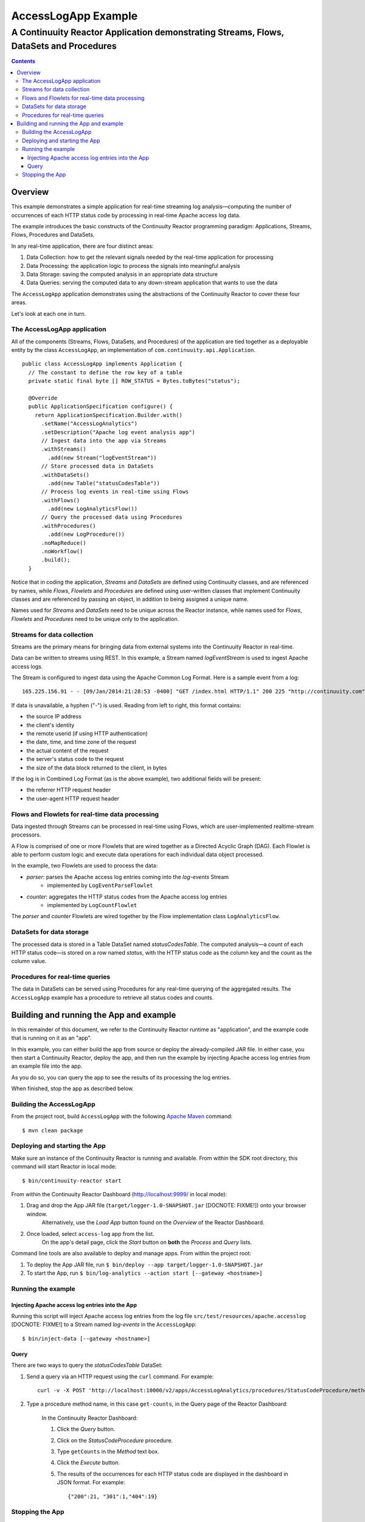 .. :Author: John Jackson
   :Description: Continuuity Reactor Apache Log Event Logger

..   :maxdepth: 2


====================================
AccessLogApp Example
====================================

----------------------------------------------------------------------------------------------
A Continuuity Reactor Application demonstrating Streams, Flows, DataSets and Procedures
----------------------------------------------------------------------------------------------

.. contents::

Overview
========
This example demonstrates a simple application for real-time streaming log analysis—computing 
the number of occurrences of each HTTP status code by processing in real-time Apache access log data. 

The example introduces the basic constructs of the Continuuity Reactor programming paradigm:
Applications, Streams, Flows, Procedures and DataSets.

In any real-time application, there are four distinct areas:

#. Data Collection: how to get the relevant signals needed by the real-time application for processing
#. Data Processing: the application logic to process the signals into meaningful analysis
#. Data Storage: saving the computed analysis in an appropriate data structure
#. Data Queries: serving the computed data to any down-stream application that wants to use the data

The ``AccessLogApp`` application demonstrates using the abstractions of the Continuuity Reactor to cover these four areas.

Let's look at each one in turn.

The AccessLogApp application
----------------------------
All of the components (Streams, Flows, DataSets, and Procedures) of the application are tied together 
as a deployable entity by the class ``AccessLogApp``,
an implementation of ``com.continuuity.api.Application``.

::

	public class AccessLogApp implements Application {
	  // The constant to define the row key of a table
	  private static final byte [] ROW_STATUS = Bytes.toBytes("status");
	
	  @Override
	  public ApplicationSpecification configure() {
	    return ApplicationSpecification.Builder.with()
	      .setName("AccessLogAnalytics")
	      .setDescription("Apache log event analysis app")
	      // Ingest data into the app via Streams
	      .withStreams()
	        .add(new Stream("logEventStream"))
	      // Store processed data in DataSets
	      .withDataSets()
	        .add(new Table("statusCodesTable"))
	      // Process log events in real-time using Flows
	      .withFlows()
	        .add(new LogAnalyticsFlow())
	      // Query the processed data using Procedures
	      .withProcedures()
	        .add(new LogProcedure())
	      .noMapReduce()
	      .noWorkflow()
	      .build();
	  }

Notice that in coding the application, *Streams* and *DataSets* are defined using Continuuity classes,
and are referenced by names, while *Flows*, *Flowlets* and *Procedures* are defined using user-written classes
that implement Continuuity classes and are referenced by passing an object, in addition to being assigned a unique name.

Names used for *Streams* and *DataSets* need to be unique across the Reactor instance,
while names used for *Flows*, *Flowlets* and *Procedures* need to be unique only to the application.

Streams for data collection
-------------------------------
Streams are the primary means for bringing data from external systems into the Continuuity Reactor in real-time.

Data can be written to streams using REST. In this example, a Stream named *logEventStream* is used to ingest Apache access logs.

The Stream is configured to ingest data using the Apache Common Log Format. Here is a sample event from a log::

	165.225.156.91 - - [09/Jan/2014:21:28:53 -0400] "GET /index.html HTTP/1.1" 200 225 "http://continuuity.com" "Mozilla/4.08 [en] (Win98; I ;Nav)"

If data is unavailable, a hyphen ("-") is used. Reading from left to right, this format contains:

- the source IP address
- the client's identity
- the remote userid (if using HTTP authentication)
- the date, time, and time zone of the request
- the actual content of the request
- the server's status code to the request
- the size of the data block returned to the client, in bytes

If the log is in Combined Log Format (as is the above example), two additional fields will be present:

- the referrer HTTP request header
- the user-agent HTTP request header

Flows and Flowlets for real-time data processing
------------------------------------------------
Data ingested through Streams can be processed in real-time using Flows, which are user-implemented realtime-stream processors. 

A Flow is comprised of one or more Flowlets that are wired together as a Directed Acyclic Graph (DAG). Each Flowlet is able to perform custom logic and execute data operations for each individual data object processed. 

In the example, two Flowlets are used to process the data:

- *parser*: parses the Apache access log entries coming into the *log-events* Stream
	- implemented by ``LogEventParseFlowlet``
- *counter*: aggregates the HTTP status codes from the Apache access log entries
	- implemented by ``LogCountFlowlet``

The *parser* and *counter* Flowlets are wired together by the Flow implementation class ``LogAnalyticsFlow``.

DataSets for data storage
-------------------------
The processed data is stored in a Table DataSet named *statusCodesTable*. 
The computed analysis—a count of each HTTP status code—is stored on a row named *status*,
with the HTTP status code as the column key and the count as the column value.

Procedures for real-time queries
--------------------------------
The data in DataSets can be served using Procedures for any real-time querying of the aggregated results.
The ``AccessLogApp`` example has a procedure to retrieve all status codes and counts. 

Building and running the App and example
================================================
In this remainder of this document, we refer to the Continuuity Reactor runtime as "application", and the
example code that is running on it as an "app".

In this example, you can either build the app from source or deploy the already-compiled JAR file.
In either case, you then start a Continuuity Reactor, deploy the app, and then run the example by
injecting Apache access log entries from an example file into the app. 

As you do so, you can query the app to see the results
of its processing the log entries.

When finished, stop the app as described below.

Building the AccessLogApp
-------------------------
From the project root, build ``AccessLogApp`` with the following `Apache Maven <http://maven.apache.org>`_ command::

	$ mvn clean package

Deploying and starting the App
------------------------------
Make sure an instance of the Continuuity Reactor is running and available. 
From within the SDK root directory, this command will start Reactor in local mode::

	$ bin/continuuity-reactor start

From within the Continuuity Reactor Dashboard (`http://localhost:9999/ <http://localhost:9999/>`_ in local mode):

#. Drag and drop the App JAR file (``target/logger-1.0-SNAPSHOT.jar`` [DOCNOTE: FIXME!]) onto your browser window.
	Alternatively, use the *Load App* button found on the *Overview* of the Reactor Dashboard.
#. Once loaded, select ``access-log`` app from the list.
	On the app's detail page, click the *Start* button on **both** the *Process* and *Query* lists.
	
Command line tools are also available to deploy and manage apps. From within the project root:

#. To deploy the App JAR file, run ``$ bin/deploy --app target/logger-1.0-SNAPSHOT.jar`` 
#. To start the App, run ``$ bin/log-analytics --action start [--gateway <hostname>]`` 

Running the example
-------------------

Injecting Apache access log entries into the App
................................................

Running this script will inject Apache access log entries 
from the log file ``src/test/resources/apache.accesslog`` [DOCNOTE: FIXME!]
to a Stream named *log-events* in the ``AccessLogApp``::

	$ bin/inject-data [--gateway <hostname>]

Query
.....
There are two ways to query the *statusCodesTable* DataSet:

#. Send a query via an HTTP request using the ``curl`` command. For example::

	curl -v -X POST 'http://localhost:10000/v2/apps/AccessLogAnalytics/procedures/StatusCodeProcedure/methods/getCounts'

#. Type a procedure method name, in this case ``get-counts``, in the Query page of the Reactor Dashboard:

	In the Continuuity Reactor Dashboard:

	#. Click the *Query* button.
	#. Click on the *StatusCodeProcedure* procedure.
	#. Type ``getCounts`` in the *Method* text box.
	#. Click the *Execute* button.
	#. The results of the occurrences for each HTTP status code are displayed in the dashboard in JSON format. For example::

		{"200":21, "301":1,"404":19} 

Stopping the App
----------------
Either:

- On the App detail page of the Reactor Dashboard, click the *Stop* button on **both** the *Process* and *Query* lists; or
- Run ``$ bin/log-analytics --action stop [--gateway <hostname>]``

`Download AccessLogApp Example <examples-logAnalytics-2.1.0-SNAPSHOT.zip>`_
